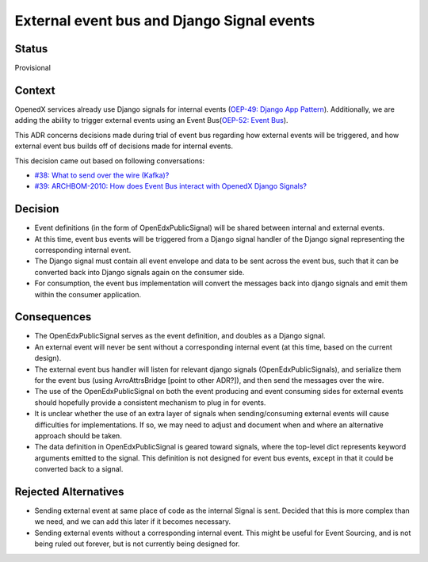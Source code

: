 External event bus and Django Signal events
===========================================

Status
------

Provisional

Context
-------

OpenedX services already use Django signals for internal events (`OEP-49: Django App Pattern <https://open-edx-proposals.readthedocs.io/en/latest/architectural-decisions/oep-0049-django-app-patterns.html#signals>`_). Additionally, we are adding the ability to trigger external events using an Event Bus(`OEP-52: Event Bus <https://github.com/openedx/open-edx-proposals/pull/233>`_).

This ADR concerns decisions made during trial of event bus regarding how external events will be triggered, and how external event bus builds off of decisions made for internal events.

This decision came out based on following conversations:

- `#38: What to send over the wire (Kafka)? <https://github.com/eduNEXT/openedx-events/issues/38>`_

- `#39: ARCHBOM-2010: How does Event Bus interact with OpenedX Django Signals? <https://github.com/eduNEXT/openedx-events/issues/39>`_

Decision
--------

- Event definitions (in the form of OpenEdxPublicSignal) will be shared between internal and external events.

- At this time, event bus events will be triggered from a Django signal handler of the Django signal representing the corresponding internal event.

- The Django signal must contain all event envelope and data to be sent across the event bus, such that it can be converted back into Django signals again on the consumer side.

- For consumption, the event bus implementation will convert the messages back into django signals and emit them within the consumer application.

Consequences
------------

- The OpenEdxPublicSignal serves as the event definition, and doubles as a Django signal.

- An external event will never be sent without a corresponding internal event (at this time, based on the current design).

- The external event bus handler will listen for relevant django signals (OpenEdxPublicSignals), and serialize them for the event bus (using AvroAttrsBridge [point to other ADR?]), and then send the messages over the wire.

- The use of the OpenEdxPublicSignal on both the event producing and event consuming sides for external events should hopefully provide a consistent mechanism to plug in for events.

- It is unclear whether the use of an extra layer of signals when sending/consuming external events will cause difficulties for implementations. If so, we may need to adjust and document when and where an alternative approach should be taken.

- The data definition in OpenEdxPublicSignal is geared toward signals, where the top-level dict represents keyword arguments emitted to the signal. This definition is not designed for event bus events, except in that it could be converted back to a signal.

Rejected Alternatives
---------------------

- Sending external event at same place of code as the internal Signal is sent. Decided that this is more complex than we need, and we can add this later if it becomes necessary.
- Sending external events without a corresponding internal event. This might be useful for Event Sourcing, and is not being ruled out forever, but is not currently being designed for.
